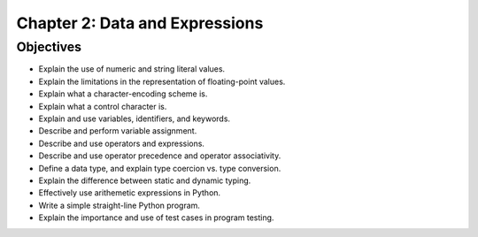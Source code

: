*********************************
 Chapter 2: Data and Expressions
*********************************



Objectives
==========
* Explain the use of numeric and string literal values.
* Explain the limitations in the representation of floating-point values.
* Explain what a character-encoding scheme is.
* Explain what a control character is.
* Explain and use variables, identifiers, and keywords.
* Describe and perform variable assignment.
* Describe and use operators and expressions.
* Describe and use operator precedence and operator associativity.
* Define a data type, and explain type coercion vs. type conversion.
* Explain the difference between static and dynamic typing.
* Effectively use arithemetic expressions in Python.
* Write a simple straight-line Python program.
* Explain the importance and use of test cases in program testing.
